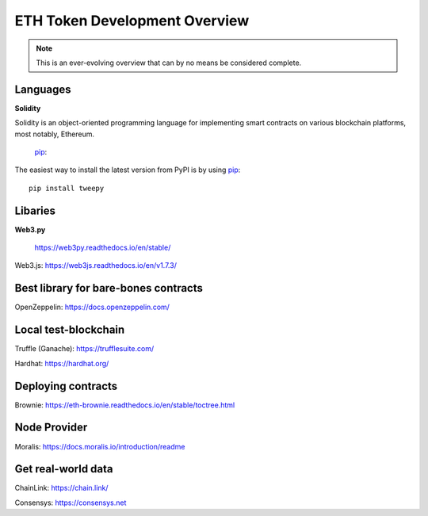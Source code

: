 ETH Token Development Overview
=====================

.. note::
    This is an ever-evolving overview that can by no means be considered complete.


Languages
-------

**Solidity**

Solidity is an object-oriented programming language for implementing smart contracts on various blockchain platforms, most notably, Ethereum.

 `pip`_::

.. _pip: https://pip.pypa.io/

The easiest way to install the latest version from PyPI is by using `pip`_::

    pip install tweepy

.. _pip: https://pip.pypa.io/


Libaries 
---------

**Web3.py**

 https://web3py.readthedocs.io/en/stable/

Web3.js: https://web3js.readthedocs.io/en/v1.7.3/


Best library for bare-bones contracts 
---------

OpenZeppelin: https://docs.openzeppelin.com/


Local test-blockchain 
------

Truffle (Ganache): https://trufflesuite.com/

Hardhat: https://hardhat.org/


Deploying contracts 
------

Brownie: https://eth-brownie.readthedocs.io/en/stable/toctree.html

Node Provider 
-------

Moralis: https://docs.moralis.io/introduction/readme


Get real-world data 
-------

ChainLink: https://chain.link/

Consensys: https://consensys.net

